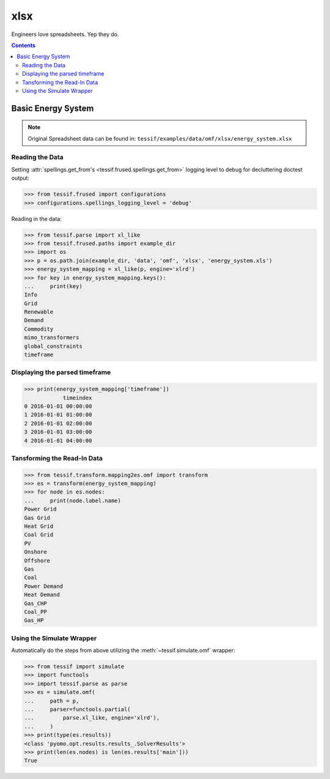 .. _Examples_Omf_Xlsx:
   
xlsx
====

Engineers love spreadsheets. Yep they do.

.. contents:: Contents
   :local:
   :backlinks: top


Basic Energy System
-------------------

.. note::
   Original Spreadsheet data can be found in:
   ``tessif/examples/data/omf/xlsx/energy_system.xlsx``

Reading the Data
^^^^^^^^^^^^^^^^
Setting :attr:`spellings.get_from's <tessif.frused.spellings.get_from>` logging
level to debug for decluttering doctest output:

>>> from tessif.frused import configurations
>>> configurations.spellings_logging_level = 'debug'

Reading in the data:

>>> from tessif.parse import xl_like
>>> from tessif.frused.paths import example_dir
>>> import os
>>> p = os.path.join(example_dir, 'data', 'omf', 'xlsx', 'energy_system.xls')
>>> energy_system_mapping = xl_like(p, engine='xlrd')
>>> for key in energy_system_mapping.keys():
...     print(key)
Info
Grid
Renewable
Demand
Commodity
mimo_transformers
global_constraints
timeframe


.. _Examples_Omf_Xlsx_Timeframe:

Displaying the parsed timeframe
^^^^^^^^^^^^^^^^^^^^^^^^^^^^^^^

>>> print(energy_system_mapping['timeframe'])
            timeindex
0 2016-01-01 00:00:00
1 2016-01-01 01:00:00
2 2016-01-01 02:00:00
3 2016-01-01 03:00:00
4 2016-01-01 04:00:00


Tansforming the Read-In Data
^^^^^^^^^^^^^^^^^^^^^^^^^^^^
>>> from tessif.transform.mapping2es.omf import transform
>>> es = transform(energy_system_mapping)
>>> for node in es.nodes:
...     print(node.label.name)
Power Grid
Gas Grid
Heat Grid
Coal Grid
PV
Onshore
Offshore
Gas
Coal
Power Demand
Heat Demand
Gas_CHP
Coal_PP
Gas_HP


Using the Simulate Wrapper
^^^^^^^^^^^^^^^^^^^^^^^^^^
Automatically do the steps from above utilizing the :meth:`~tessif.simulate.omf` wrapper:

>>> from tessif import simulate
>>> import functools
>>> import tessif.parse as parse
>>> es = simulate.omf(
...     path = p,
...     parser=functools.partial(
...         parse.xl_like, engine='xlrd'),
...     )
>>> print(type(es.results))
<class 'pyomo.opt.results.results_.SolverResults'>
>>> print(len(es.nodes) is len(es.results['main']))
True
